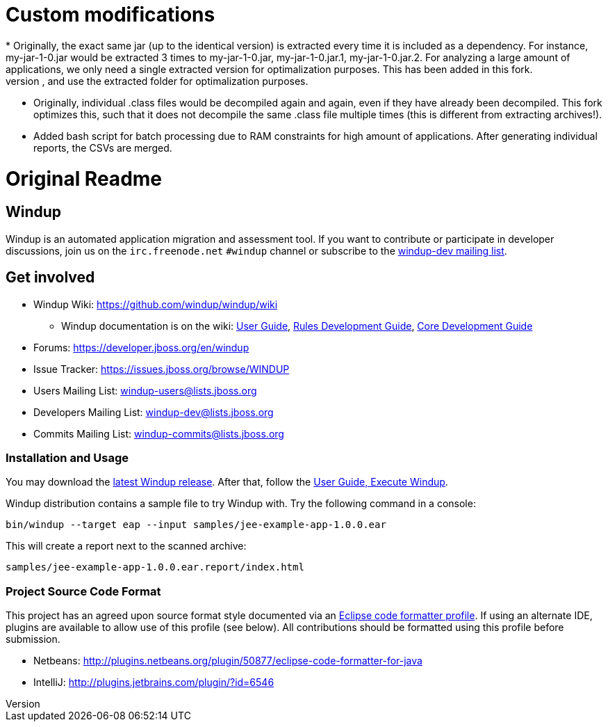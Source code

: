 = Custom modifications
* Originally, the exact same jar (up to the identical version) is extracted every time it is included as a dependency. For instance, my-jar-1-0.jar would be extracted 3 times to my-jar-1-0.jar, my-jar-1-0.jar.1, my-jar-1-0.jar.2. For analyzing a large amount of applications, we only need a single extracted version for optimalization purposes. This has been added in this fork.
* Originally, even if -keepWorkDirs would be specified to keep extracted archives on disk, on consecutive runs it would simply extract these archives again and overwrite them. In this fork, if an archive has already been extracted, it will not extract it again, and use the extracted folder for optimalization purposes.
* Originally, individual .class files would be decompiled again and again, even if they have already been decompiled. This fork optimizes this, such that it does not decompile the same .class file multiple times (this is different from extracting archives!).
* Added bash script for batch processing due to RAM constraints for high amount of applications. After generating individual reports, the CSVs are merged.

= Original Readme
== Windup
Windup is an automated application migration and assessment tool.
If you want to contribute or participate in developer discussions,
join us on the `irc.freenode.net` `#windup` channel
or subscribe to the link:https://lists.jboss.org/mailman/listinfo/windup-dev[windup-dev mailing list].

== Get involved

* Windup Wiki: https://github.com/windup/windup/wiki
  ** Windup documentation is on the wiki:
    https://github.com/windup/windup/wiki/User-Guide[User Guide],
    https://github.com/windup/windup/wiki/Rules-Development-Guide[Rules Development Guide],
    https://github.com/windup/windup/wiki/Core-Development-Guide[Core Development Guide]
* Forums: https://developer.jboss.org/en/windup
* Issue Tracker: https://issues.jboss.org/browse/WINDUP
* Users Mailing List: windup-users@lists.jboss.org
* Developers Mailing List: windup-dev@lists.jboss.org
* Commits Mailing List: windup-commits@lists.jboss.org


=== Installation and Usage

You may download the link:http://windup.jboss.org/download.html[latest Windup release].
After that, follow the link:https://github.com/windup/windup/wiki/Execute[User Guide, Execute Windup].

Windup distribution contains a sample file to try Windup with. Try the following command in a console:

    bin/windup --target eap --input samples/jee-example-app-1.0.0.ear

This will create a report next to the scanned archive:

    samples/jee-example-app-1.0.0.ear.report/index.html


=== Project Source Code Format

This project has an agreed upon source format style documented via an
link:https://github.com/windup/windup/blob/master/ide-config/Eclipse_Code_Format_Profile.xml[Eclipse code formatter profile].
If using an alternate IDE, plugins are available to allow use of this profile (see below).
All contributions should be formatted using this profile before submission.

* Netbeans: http://plugins.netbeans.org/plugin/50877/eclipse-code-formatter-for-java
* IntelliJ: http://plugins.jetbrains.com/plugin/?id=6546

